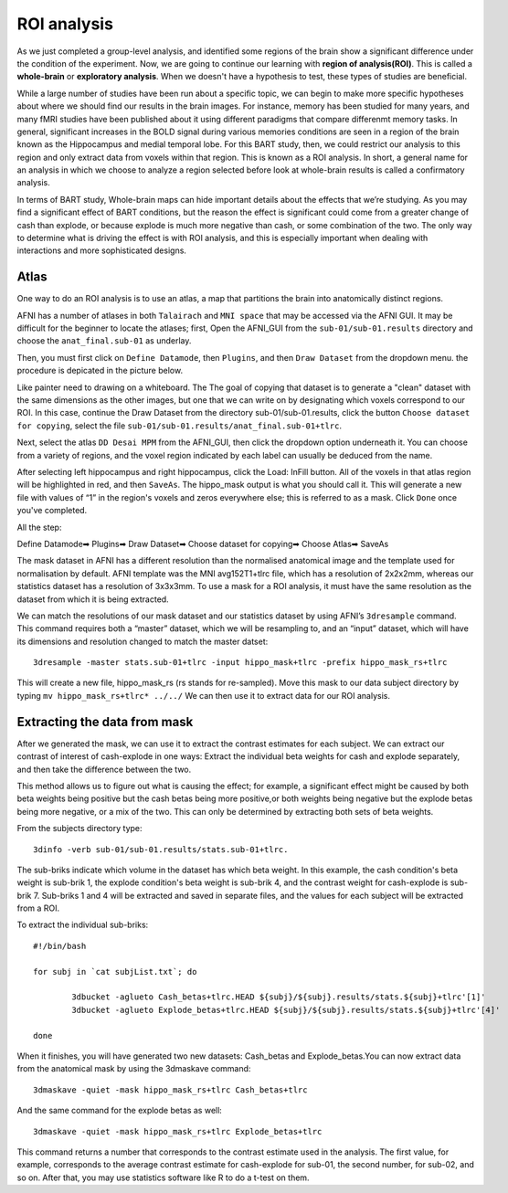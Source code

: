 ROI analysis
============

As we just completed a group-level analysis, and identified some regions of the brain show a significant difference under the condition of the experiment. 
Now, we are going to continue our learning with **region of analysis(ROI)**. This is called a **whole-brain** or **exploratory analysis**. When we doesn't 
have a hypothesis to test, these types of studies are beneficial.

While a large number of studies have been run about a specific topic, we can begin to make more specific hypotheses about where we should find our results in 
the brain images. For instance, memory has been studied for many years, and many fMRI studies have been published about it using different paradigms that 
compare differenmt memory tasks. In general, significant increases in the BOLD signal during various memories conditions are seen in a region of the brain 
known as the Hippocampus and medial temporal lobe. For this BART study, then, we could restrict our analysis to this region and only extract data from voxels 
within that region. This is known as a ROI analysis. In short, a general name for an analysis in which we choose to analyze a region selected before look at 
whole-brain results is called a confirmatory analysis.

In terms of BART study, Whole-brain maps can hide important details about the effects that we’re studying. As you may find a significant effect of BART 
conditions, but the reason the effect is significant could come from a greater change of cash than explode, or because explode is much more negative than 
cash, or some combination of the two. The only way to determine what is driving the effect is with ROI analysis, and this is especially important when 
dealing with interactions and more sophisticated designs.

Atlas
^^^^^

One way to do an ROI analysis is to use an atlas, a map that partitions the brain into anatomically distinct regions.

AFNI has a number of atlases in both ``Talairach`` and ``MNI space`` that may be accessed via the AFNI GUI. It may be difficult for the beginner to locate 
the atlases; first, Open the AFNI_GUI from the ``sub-01/sub-01.results`` directory and choose the ``anat_final.sub-01`` as underlay.

.. image:: underlay.PNG 

Then, you must first click on ``Define Datamode``, then ``Plugins``, and then ``Draw Dataset`` from the dropdown menu. the procedure is depicated in the 
picture below.

.. image:: Selection.PNG
 
Like painter need to drawing on a whiteboard. The The goal of copying that dataset is to generate a "clean" dataset with the same dimensions as the other 
images, but one that we can write on by designating which voxels correspond to our ROI. In this case, continue the Draw Dataset from the directory 
sub-01/sub-01.results, click the button ``Choose dataset for copying``, select the file ``sub-01/sub-01.results/anat_final.sub-01+tlrc``.

Next, select the atlas ``DD Desai MPM`` from the AFNI_GUI, then click the dropdown option underneath it. You can choose from a variety of regions, and the 
voxel region indicated by each label can usually be deduced from the name.

After selecting left hippocampus and right hippocampus, click the Load: InFill button. All of the voxels in that atlas region will be highlighted in red, and 
then ``SaveAs``. The hippo_mask output is what you should call it. This will generate a new file with values of “1” in the region's voxels and zeros 
everywhere else; this is referred to as a mask. Click ``Done`` once you've completed.

All the step:

Define Datamode➡ Plugins➡ Draw Dataset➡ Choose dataset for copying➡ Choose Atlas➡ SaveAs
   
The mask dataset in AFNI has a different resolution than the normalised anatomical image and the template used for normalisation by default. AFNI template 
was the MNI avg152T1+tlrc file, which has a resolution of 2x2x2mm, whereas our statistics dataset has a resolution of 3x3x3mm. To use a mask for a ROI 
analysis, it must have the same resolution as the dataset from which it is being extracted.

We can match the resolutions of our mask dataset and our statistics dataset by using AFNI’s ``3dresample`` command. This command requires both a “master” 
dataset, which we will be resampling to, and an “input” dataset, which will have its dimensions and resolution changed to match the master datset::

  3dresample -master stats.sub-01+tlrc -input hippo_mask+tlrc -prefix hippo_mask_rs+tlrc

This will create a new file, hippo_mask_rs (rs stands for re-sampled). Move this mask to our data subject directory by typing ``mv hippo_mask_rs+tlrc* 
../../`` We can then use it to extract data for our ROI analysis.

Extracting the data from mask
^^^^^^^^^^^^^^^^^^^^^^^^^^^^^

After we generated the mask, we can use it to extract the contrast estimates for each subject. We can extract our contrast of interest of cash-explode in one 
ways: Extract the individual beta weights for cash and explode separately, and then take the difference between the two.

This method allows us to figure out what is causing the effect; for example, a significant effect might be caused by both beta weights being positive but the 
cash betas being more positive,or both weights being negative but the explode betas being more negative, or a mix of the two. This can only be determined by 
extracting both sets of beta weights.

From the subjects directory type::

  3dinfo -verb sub-01/sub-01.results/stats.sub-01+tlrc.

.. image:: 3dinfo.PNG

The sub-briks indicate which volume in the dataset has which beta weight. In this example, the cash condition's beta weight is sub-brik 1, the explode 
condition's beta weight is sub-brik 4, and the contrast weight for cash-explode is sub-brik 7. Sub-briks 1 and 4 will be extracted and saved in separate 
files, and the values for each subject will be extracted from a ROI.

To extract the individual sub-briks::

  #!/bin/bash

  for subj in `cat subjList.txt`; do

          3dbucket -aglueto Cash_betas+tlrc.HEAD ${subj}/${subj}.results/stats.${subj}+tlrc'[1]'
          3dbucket -aglueto Explode_betas+tlrc.HEAD ${subj}/${subj}.results/stats.${subj}+tlrc'[4]'

  done


When it finishes, you will have generated two new datasets: Cash_betas and Explode_betas.You can now extract data from the anatomical mask by using 
the 3dmaskave command::

  3dmaskave -quiet -mask hippo_mask_rs+tlrc Cash_betas+tlrc

And the same command for the explode betas as well::

 3dmaskave -quiet -mask hippo_mask_rs+tlrc Explode_betas+tlrc

.. image:: extract_number.PNG

This command returns a number that corresponds to the contrast estimate used in the analysis. The first value, for example, corresponds to the average 
contrast estimate for cash-explode for sub-01, the second number, for sub-02, and so on. After that, you may use statistics software like R to do a t-test on 
them.
